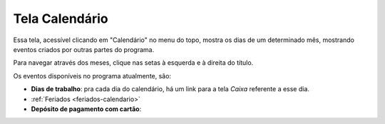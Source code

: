 .. _calendario:

###############
Tela Calendário
###############

Essa tela, acessível clicando em "Calendário" no menu do topo, mostra os dias
de um determinado mês, mostrando eventos criados por outras partes do programa.

Para navegar através dos meses, clique nas setas à esquerda e à direita do
título.

Os eventos disponíveis no programa atualmente, são:

* **Dias de trabalho**: pra cada dia do calendário, há um link para a tela
  *Caixa* referente a esse dia.

* :ref:`Feriados <feriados-calendario>`

* **Depósito de pagamento com cartão**: 
